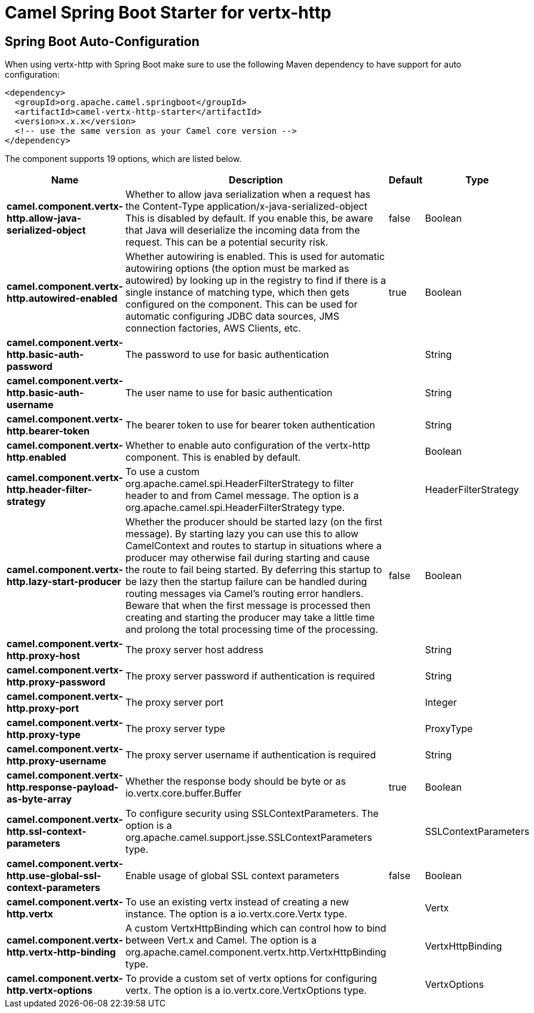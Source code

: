 // spring-boot-auto-configure options: START
:page-partial:
:doctitle: Camel Spring Boot Starter for vertx-http

== Spring Boot Auto-Configuration

When using vertx-http with Spring Boot make sure to use the following Maven dependency to have support for auto configuration:

[source,xml]
----
<dependency>
  <groupId>org.apache.camel.springboot</groupId>
  <artifactId>camel-vertx-http-starter</artifactId>
  <version>x.x.x</version>
  <!-- use the same version as your Camel core version -->
</dependency>
----


The component supports 19 options, which are listed below.



[width="100%",cols="2,5,^1,2",options="header"]
|===
| Name | Description | Default | Type
| *camel.component.vertx-http.allow-java-serialized-object* | Whether to allow java serialization when a request has the Content-Type application/x-java-serialized-object This is disabled by default. If you enable this, be aware that Java will deserialize the incoming data from the request. This can be a potential security risk. | false | Boolean
| *camel.component.vertx-http.autowired-enabled* | Whether autowiring is enabled. This is used for automatic autowiring options (the option must be marked as autowired) by looking up in the registry to find if there is a single instance of matching type, which then gets configured on the component. This can be used for automatic configuring JDBC data sources, JMS connection factories, AWS Clients, etc. | true | Boolean
| *camel.component.vertx-http.basic-auth-password* | The password to use for basic authentication |  | String
| *camel.component.vertx-http.basic-auth-username* | The user name to use for basic authentication |  | String
| *camel.component.vertx-http.bearer-token* | The bearer token to use for bearer token authentication |  | String
| *camel.component.vertx-http.enabled* | Whether to enable auto configuration of the vertx-http component. This is enabled by default. |  | Boolean
| *camel.component.vertx-http.header-filter-strategy* | To use a custom org.apache.camel.spi.HeaderFilterStrategy to filter header to and from Camel message. The option is a org.apache.camel.spi.HeaderFilterStrategy type. |  | HeaderFilterStrategy
| *camel.component.vertx-http.lazy-start-producer* | Whether the producer should be started lazy (on the first message). By starting lazy you can use this to allow CamelContext and routes to startup in situations where a producer may otherwise fail during starting and cause the route to fail being started. By deferring this startup to be lazy then the startup failure can be handled during routing messages via Camel's routing error handlers. Beware that when the first message is processed then creating and starting the producer may take a little time and prolong the total processing time of the processing. | false | Boolean
| *camel.component.vertx-http.proxy-host* | The proxy server host address |  | String
| *camel.component.vertx-http.proxy-password* | The proxy server password if authentication is required |  | String
| *camel.component.vertx-http.proxy-port* | The proxy server port |  | Integer
| *camel.component.vertx-http.proxy-type* | The proxy server type |  | ProxyType
| *camel.component.vertx-http.proxy-username* | The proxy server username if authentication is required |  | String
| *camel.component.vertx-http.response-payload-as-byte-array* | Whether the response body should be byte or as io.vertx.core.buffer.Buffer | true | Boolean
| *camel.component.vertx-http.ssl-context-parameters* | To configure security using SSLContextParameters. The option is a org.apache.camel.support.jsse.SSLContextParameters type. |  | SSLContextParameters
| *camel.component.vertx-http.use-global-ssl-context-parameters* | Enable usage of global SSL context parameters | false | Boolean
| *camel.component.vertx-http.vertx* | To use an existing vertx instead of creating a new instance. The option is a io.vertx.core.Vertx type. |  | Vertx
| *camel.component.vertx-http.vertx-http-binding* | A custom VertxHttpBinding which can control how to bind between Vert.x and Camel. The option is a org.apache.camel.component.vertx.http.VertxHttpBinding type. |  | VertxHttpBinding
| *camel.component.vertx-http.vertx-options* | To provide a custom set of vertx options for configuring vertx. The option is a io.vertx.core.VertxOptions type. |  | VertxOptions
|===
// spring-boot-auto-configure options: END
